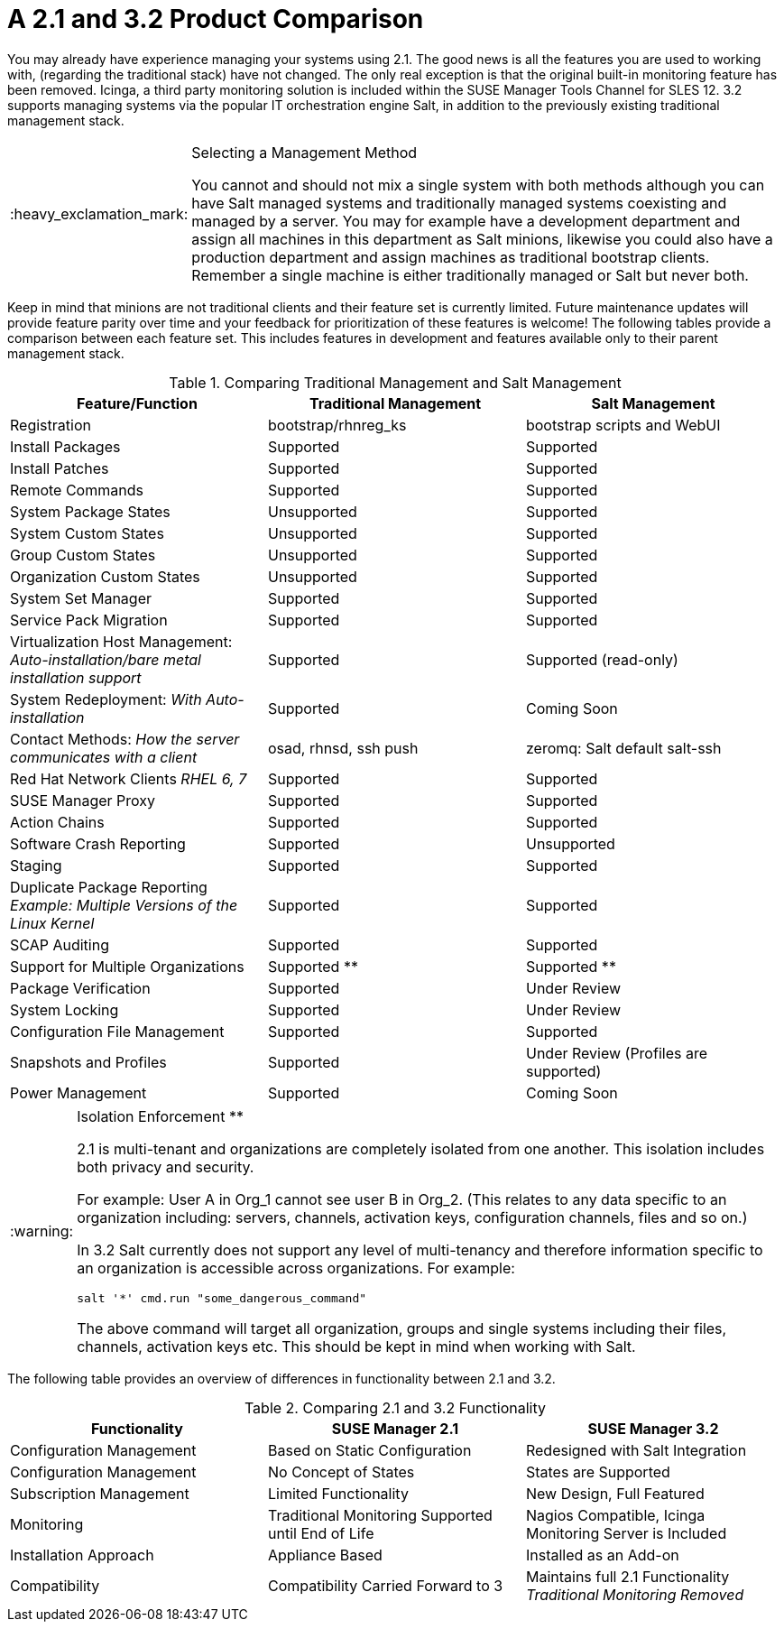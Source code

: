 [[mgr.product.comparison]]
= A {productname} 2.1 and {productnumber} Product Comparison
ifdef::env-github,backend-html5,backend-docbook5[]
//Admonitions
:tip-caption: :bulb:
:note-caption: :information_source:
:important-caption: :heavy_exclamation_mark:
:caution-caption: :fire:
:warning-caption: :warning:
:linkattrs:
// SUSE ENTITIES FOR GITHUB
// System Architecture
:zseries: z Systems
:ppc: POWER
:ppc64le: ppc64le
:ipf : Itanium
:x86: x86
:x86_64: x86_64
// Rhel Entities
:rhel: Red Hat Enterprise Linux
:rhnminrelease6: Red Hat Enterprise Linux Server 6
:rhnminrelease7: Red Hat Enterprise Linux Server 7
// SUSE Manager Entities
:productname:
:susemgr: SUSE Manager
:susemgrproxy: SUSE Manager Proxy
:productnumber: 3.2
:saltversion: 2018.3.0
:webui: WebUI
// SUSE Product Entities
:sles-version: 12
:sp-version: SP3
:jeos: JeOS
:scc: SUSE Customer Center
:sls: SUSE Linux Enterprise Server
:sle: SUSE Linux Enterprise
:slsa: SLES
:suse: SUSE
:ay: AutoYaST
endif::[]
// Asciidoctor Front Matter
:doctype: book
:sectlinks:
:toc: left
:icons: font
:experimental:
:sourcedir: .
:imagesdir: images


You may already have experience managing your systems using {productname} 2.1.
The good news is all the features you are used to working with, (regarding the traditional stack) have not changed.
The only real exception is that the original built-in monitoring feature has been removed.
Icinga, a third party monitoring solution is included within the SUSE Manager Tools Channel for SLES 12.
{productname} {productnumber} supports managing systems via the popular IT orchestration engine Salt, in addition to the previously existing traditional management stack.

.Selecting a Management Method
[IMPORTANT]
====
You cannot and should not mix a single system with both methods although you can have Salt managed systems and traditionally managed systems coexisting and managed by a {productname} server.
You may for example have a development department and assign all machines in this department as Salt minions, likewise you could also have a production department and assign machines as traditional bootstrap clients.
Remember a single machine is either traditionally managed or Salt but never both.
====


Keep in mind that minions are not traditional clients and their feature set is currently limited.
Future maintenance updates will provide feature parity over time and your feedback for prioritization of these features is welcome! The following tables provide a comparison between each feature set.
This includes features in development and features available only to their parent management stack.

.Comparing Traditional Management and Salt Management
[cols="1,1,1", options="header"]
|===
| Feature/Function                                                                     | Traditional Management | Salt Management
| Registration                                                                         | bootstrap/rhnreg_ks    | bootstrap scripts and {webui}
| Install Packages                                                                     | Supported              | Supported
| Install Patches                                                                      | Supported              | Supported
| Remote Commands                                                                      | Supported              | Supported
| System Package States                                                                | Unsupported            | Supported
| System Custom States                                                                 | Unsupported            | Supported
| Group Custom States                                                                  | Unsupported            | Supported
| Organization Custom States                                                           | Unsupported            | Supported
| System Set Manager                                                                   | Supported              | Supported
| Service Pack Migration                                                               | Supported              | Supported
| Virtualization Host Management: _Auto-installation/bare metal installation support_  | Supported              | Supported (read-only)
| System Redeployment: _With Auto-installation_                                        | Supported              | Coming Soon
| Contact Methods: _How the server communicates with a client_                         | osad, rhnsd, ssh push  | zeromq: Salt default salt-ssh
| Red Hat Network Clients _RHEL 6, 7_                                                  | Supported              | Supported
| SUSE Manager Proxy                                                                   | Supported              | Supported
| Action Chains                                                                        | Supported              | Supported
| Software Crash Reporting                                                             | Supported              | Unsupported
| Staging                                                                              | Supported              | Supported
| Duplicate Package Reporting _Example: Multiple Versions of the Linux Kernel_         | Supported              | Supported
| SCAP Auditing                                                                        | Supported              | Supported
| Support for Multiple Organizations                                                   | Supported  **          | Supported **
| Package Verification                                                                 | Supported              | Under Review
| System Locking                                                                       | Supported              | Under Review
| Configuration File Management                                                        | Supported              | Supported
| Snapshots and Profiles                                                               | Supported              | Under Review (Profiles are supported)
| Power Management                                                                     | Supported              | Coming Soon
|===


[WARNING]
.Isolation Enforcement **
====
{productname} 2.1 is multi-tenant and organizations are completely isolated from one another.
This isolation includes both privacy and security.

For example: User A in Org_1 cannot see user B in Org_2.
(This relates to any data specific to an organization including: servers, channels, activation keys, configuration channels, files and so on.)

In {productname} {productnumber} Salt currently does not support any level of multi-tenancy and therefore information specific to an organization is accessible across organizations.
For example:

----
salt '*' cmd.run "some_dangerous_command"
----

The above command will target all organization, groups and single systems including their files, channels, activation keys etc.
This should be kept in mind when working with Salt.
====


The following table provides an overview of differences in functionality between {productname} 2.1 and {productnumber}.

.Comparing {productname} 2.1 and {productnumber} Functionality
[cols="1,1,1", options="header"]
|===
| Functionality            | SUSE Manager 2.1              | SUSE Manager 3.2
| Configuration Management | Based on Static Configuration | Redesigned with Salt Integration
| Configuration Management | No Concept of States          | States are Supported
| Subscription Management  | Limited Functionality         | New Design, Full Featured
| Monitoring               | Traditional Monitoring Supported until End of Life | Nagios Compatible, Icinga Monitoring Server is Included
| Installation Approach    | Appliance Based | Installed as an Add-on
| Compatibility | Compatibility Carried Forward to {productname} 3 | Maintains full {productname} 2.1 Functionality _Traditional Monitoring Removed_
|===
